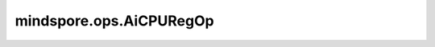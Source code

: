 mindspore.ops.AiCPURegOp
=========================

.. py:class:: mindspore.ops.AiCPURegOp(op_name)

    AiCPU算子信息注册类。

    参数：
        - **op_name** (str) - 算子名称。

